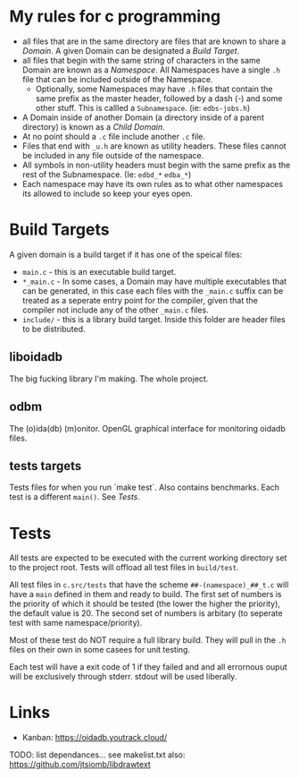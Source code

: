 * My rules for c programming

 - all files that are in the same directory are files that are known
   to share a /Domain/. A given Domain can be designated a /Build
   Target/.
 - all files that begin with the same string of characters in the same
   Domain are known as a /Namespace/. All Namespaces have a single
   =.h= file that can be included outside of the Namespace.
   - Optionally, some Namespaces may have =.h= files that contain the
     same prefix as the master header, followed by a dash (-) and some
     other stuff. This is callled a =Subnamespace=. (ie:
     =edbs-jobs.h=)
 - A Domain inside of another Domain (a directory inside of a
   parent directory) is known as a /Child Domain/.
 - At no point should a =.c= file include another =.c= file.
 - Files that end with =_u.h= are known as utility headers. These
   files cannot be included in any file outside of the namespace.
 - All symbols in non-utility headers must begin with the same prefix
   as the rest of the Subnamespace. (Ie: =edbd_*= =edba_*=)
 - Each namespace may have its own rules as to what other namespaces
   its allowed to include so keep your eyes open.

* Build Targets

A given domain is a build target if it has one of the speical files:

 - =main.c= - this is an executable build target.
 - =*_main.c= - In some cases, a Domain may have multiple executables
   that can be generated, in this case each files with the =_main.c=
   suffix can be treated as a seperate entry point for the compiler,
   given that the compiler not include any of the other =_main.c=
   files.
 - =include/= - this is a library build target. Inside this folder are
   header files to be distributed.

** liboidadb
The big fucking library I'm making. The whole project.

** odbm
The (o)ida(db) (m)onitor. OpenGL graphical interface for monitoring
oidadb files.

** tests targets
Tests files for when you run `make test`. Also contains
benchmarks. Each test is a different =main()=. See [[Tests]].


* Tests

All tests are expected to be executed with the current working
directory set to the project root. Tests will offload all test files
in =build/test=.

All test files in =c.src/tests= that have the scheme
=##-(namespace)_##_t.c= will have a ~main~ defined in them and ready
to build. The first set of numbers is the priority of which it should
be tested (the lower the higher the priority), the default value
is 20. The second set of numbers is arbitary (to seperate test with
same namespace/priority).

Most of these test do NOT require a full library build. They will
pull in the =.h= files on their own in some casees for unit testing.

Each test will have a exit code of 1 if they failed and and all errornous
ouput will be exclusively through stderr. stdout will be used
liberally.

* Links
  - Kanban: https://oidadb.youtrack.cloud/

  TODO: list dependances... see makelist.txt
  also: https://github.com/jtsiomb/libdrawtext



